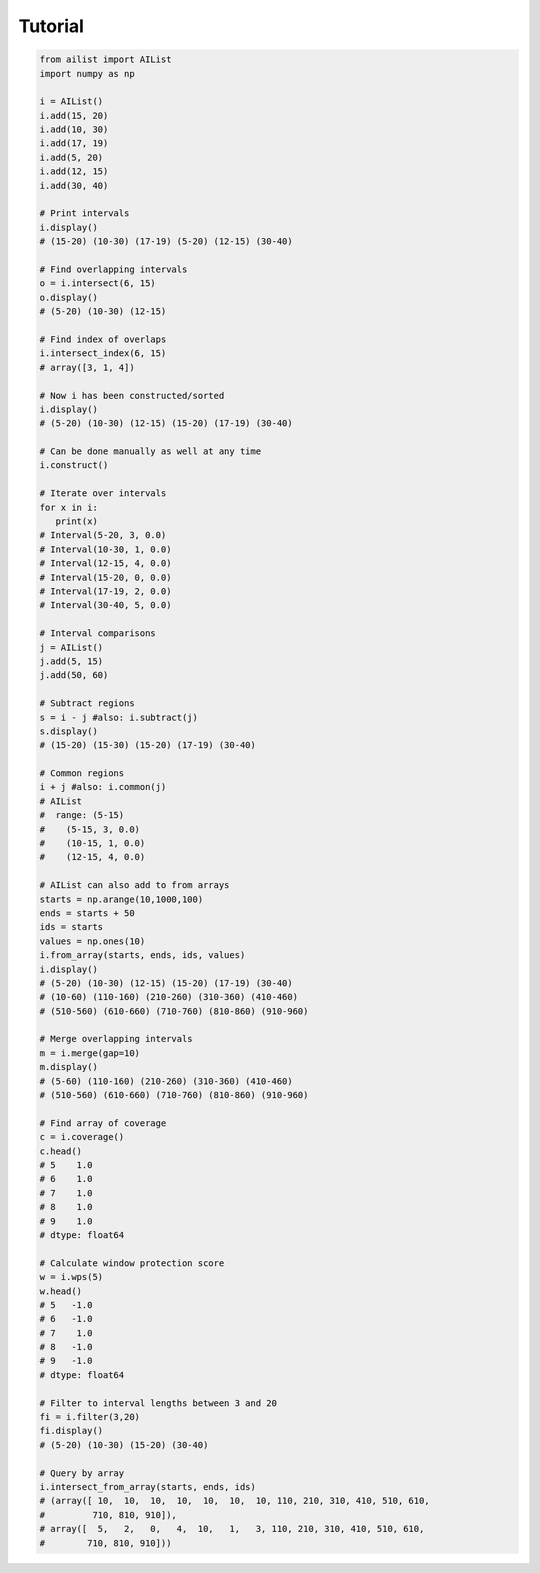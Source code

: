 Tutorial
=========

.. code-block:: python

	from ailist import AIList
	import numpy as np

	i = AIList()
	i.add(15, 20)
	i.add(10, 30)
	i.add(17, 19)
	i.add(5, 20)
	i.add(12, 15)
	i.add(30, 40)

	# Print intervals
	i.display()
	# (15-20) (10-30) (17-19) (5-20) (12-15) (30-40)

	# Find overlapping intervals
	o = i.intersect(6, 15)
	o.display()
	# (5-20) (10-30) (12-15)

	# Find index of overlaps
	i.intersect_index(6, 15)
	# array([3, 1, 4])

	# Now i has been constructed/sorted
	i.display()
	# (5-20) (10-30) (12-15) (15-20) (17-19) (30-40)

	# Can be done manually as well at any time
	i.construct()

	# Iterate over intervals
	for x in i:
	   print(x)
	# Interval(5-20, 3, 0.0)
	# Interval(10-30, 1, 0.0)
	# Interval(12-15, 4, 0.0)
	# Interval(15-20, 0, 0.0)
	# Interval(17-19, 2, 0.0)
	# Interval(30-40, 5, 0.0)

	# Interval comparisons
	j = AIList()
	j.add(5, 15)
	j.add(50, 60)

	# Subtract regions
	s = i - j #also: i.subtract(j)
	s.display()
	# (15-20) (15-30) (15-20) (17-19) (30-40) 

	# Common regions
	i + j #also: i.common(j)
	# AIList
	#  range: (5-15)
	#    (5-15, 3, 0.0)
	#    (10-15, 1, 0.0)
	#    (12-15, 4, 0.0)

	# AIList can also add to from arrays
	starts = np.arange(10,1000,100)
	ends = starts + 50
	ids = starts
	values = np.ones(10)
	i.from_array(starts, ends, ids, values)
	i.display()
	# (5-20) (10-30) (12-15) (15-20) (17-19) (30-40) 
	# (10-60) (110-160) (210-260) (310-360) (410-460) 
	# (510-560) (610-660) (710-760) (810-860) (910-960)

	# Merge overlapping intervals
	m = i.merge(gap=10)
	m.display()
	# (5-60) (110-160) (210-260) (310-360) (410-460) 
	# (510-560) (610-660) (710-760) (810-860) (910-960)

	# Find array of coverage
	c = i.coverage()
	c.head()
	# 5    1.0
	# 6    1.0
	# 7    1.0
	# 8    1.0
	# 9    1.0
	# dtype: float64

	# Calculate window protection score
	w = i.wps(5)
	w.head()
	# 5   -1.0
	# 6   -1.0
	# 7    1.0
	# 8   -1.0
	# 9   -1.0
	# dtype: float64

	# Filter to interval lengths between 3 and 20
	fi = i.filter(3,20)
	fi.display()
	# (5-20) (10-30) (15-20) (30-40)

	# Query by array
	i.intersect_from_array(starts, ends, ids)
	# (array([ 10,  10,  10,  10,  10,  10,  10, 110, 210, 310, 410, 510, 610,
	#         710, 810, 910]),
	# array([  5,   2,   0,   4,  10,   1,   3, 110, 210, 310, 410, 510, 610,
	#        710, 810, 910]))

